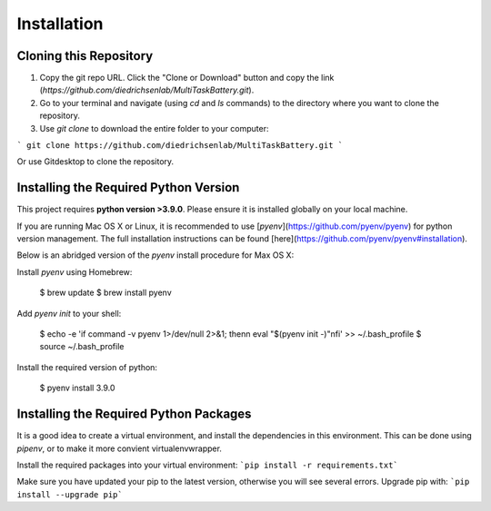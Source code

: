 Installation
============

Cloning this Repository
-----------------------

1. Copy the git repo URL. Click the "Clone or Download" button and copy the link (`https://github.com/diedrichsenlab/MultiTaskBattery.git`).
2. Go to your terminal and navigate (using `cd` and `ls` commands) to the directory where you want to clone the repository.
3. Use `git clone` to download the entire folder to your computer:

```
git clone https://github.com/diedrichsenlab/MultiTaskBattery.git
```

Or use Gitdesktop to clone the repository.

Installing the Required Python Version
--------------------------------------

This project requires **python version >3.9.0**. Please ensure it is installed globally on your local machine.

If you are running Mac OS X or Linux, it is recommended to use [`pyenv`](https://github.com/pyenv/pyenv)
for python version management. The full installation instructions can be found [here](https://github.com/pyenv/pyenv#installation).

Below is an abridged version of the `pyenv` install procedure for Max OS X:

Install `pyenv` using Homebrew:

    $ brew update
    $ brew install pyenv

Add `pyenv init` to your shell:

    $ echo -e 'if command -v pyenv 1>/dev/null 2>&1; then\n  eval "$(pyenv init -)"\nfi' >> ~/.bash_profile
    $ source ~/.bash_profile

Install the required version of python:

    $ pyenv install 3.9.0

Installing the Required Python Packages
---------------------------------------

It is a good idea to create a virtual environment, and install the dependencies in this environment. This can be done using `pipenv`, or to make it more convient virtualenvwrapper.

Install the required packages into your virtual environment:
```pip install -r requirements.txt```

Make sure you have updated your pip to the latest version, otherwise you will see several errors. Upgrade pip with:
```pip install --upgrade pip```

